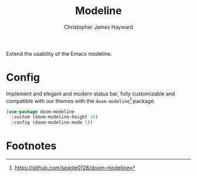 #+TITLE: Modeline
#+AUTHOR: Christopher James Hayward
#+EMAIL: chris@chrishayward.xyz

Extend the usability of the Emacs modeline.

* Config

Implement and elegant and modern status bar, fully customizable and compatible with our themes with the ~doom-modeline~[fn:1] package.

#+begin_src emacs-lisp
(use-package doom-modeline
  :custom (doom-modeline-height 16)
  :config (doom-modeline-mode 1))
#+end_src

* Footnotes

[fn:1] https://github.com/seagle0128/doom-modeline
